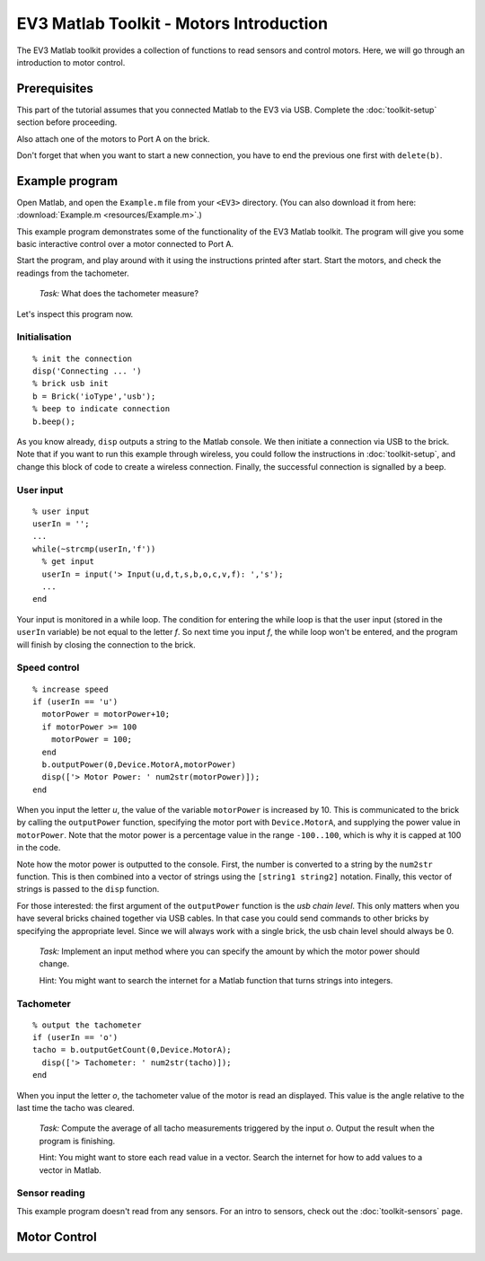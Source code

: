 EV3 Matlab Toolkit - Motors Introduction
===========================================

The EV3 Matlab toolkit provides a collection of functions to read sensors and control motors. Here, we will go through an introduction to motor control.



Prerequisites
-------------

This part of the tutorial assumes that you connected Matlab to the EV3 via USB. Complete the :doc:`toolkit-setup` section before proceeding.

Also attach one of the motors to Port A on the brick.

Don't forget that when you want to start a new connection, you have to end the previous one first with ``delete(b)``.



Example program
---------------

Open Matlab, and open the ``Example.m`` file from your ``<EV3>`` directory. (You can also download it from here: :download:`Example.m <resources/Example.m>`.)

This example program demonstrates some of the functionality of the EV3 Matlab toolkit. The program will give you some basic interactive control over a motor connected to Port A.

Start the program, and play around with it using the instructions printed after start. Start the motors, and check the readings from the tachometer.

	*Task:* What does the tachometer measure?

Let's inspect this program now.

Initialisation
~~~~~~~~~~~~~~

::

	% init the connection
	disp('Connecting ... ')
	% brick usb init
	b = Brick('ioType','usb');
	% beep to indicate connection
	b.beep();

As you know already, ``disp`` outputs a string to the Matlab console. We then initiate a connection via USB to the brick. Note that if you want to run this example through wireless, you could follow the instructions in :doc:`toolkit-setup`, and change this block of code to create a wireless connection. Finally, the successful connection is signalled by a beep.

User input
~~~~~~~~~~

::

	% user input
	userIn = '';
	...
	while(~strcmp(userIn,'f'))
	  % get input
	  userIn = input('> Input(u,d,t,s,b,o,c,v,f): ','s');
	  ...
	end

Your input is monitored in a while loop. The condition for entering the while loop is that the user input (stored in the ``userIn`` variable) be not equal to the letter *f*. So next time you input *f*, the while loop won't be entered, and the program will finish by closing the connection to the brick.

Speed control
~~~~~~~~~~~~~

::

	% increase speed
	if (userIn == 'u')
	  motorPower = motorPower+10;
	  if motorPower >= 100
	    motorPower = 100;
	  end
	  b.outputPower(0,Device.MotorA,motorPower)
	  disp(['> Motor Power: ' num2str(motorPower)]);
	end

When you input the letter *u*, the value of the variable ``motorPower`` is increased by 10. This is communicated to the brick by calling the ``outputPower`` function, specifying the motor port with ``Device.MotorA``, and supplying the power value in ``motorPower``. Note that the motor power is a percentage value in the range ``-100..100``, which is why it is capped at 100 in the code.

Note how the motor power is outputted to the console. First, the number is converted to a string by the ``num2str`` function. This is then combined into a vector of strings using the ``[string1 string2]`` notation. Finally, this vector of strings is passed to the ``disp`` function.

For those interested: the first argument of the ``outputPower`` function is the *usb chain level*. This only matters when you have several bricks chained together via USB cables. In that case you could send commands to other bricks by specifying the appropriate level. Since we will always work with a single brick, the usb chain level should always be 0.

	*Task:* Implement an input method where you can specify the amount by which the motor power should change.

	Hint: You might want to search the internet for a Matlab function that turns strings into integers.

Tachometer
~~~~~~~~~~

::

	% output the tachometer
	if (userIn == 'o')
	tacho = b.outputGetCount(0,Device.MotorA);
	  disp(['> Tachometer: ' num2str(tacho)]);
	end

When you input the letter *o*, the tachometer value of the motor is read an displayed. This value is the angle relative to the last time the tacho was cleared.

	*Task:* Compute the average of all tacho measurements triggered by the input *o*. Output the result when the program is finishing.

	Hint: You might want to store each read value in a vector. Search the internet for how to add values to a vector in Matlab.

Sensor reading
~~~~~~~~~~~~~~

This example program doesn't read from any sensors. For an intro to sensors, check out the :doc:`toolkit-sensors` page.



Motor Control
---------------